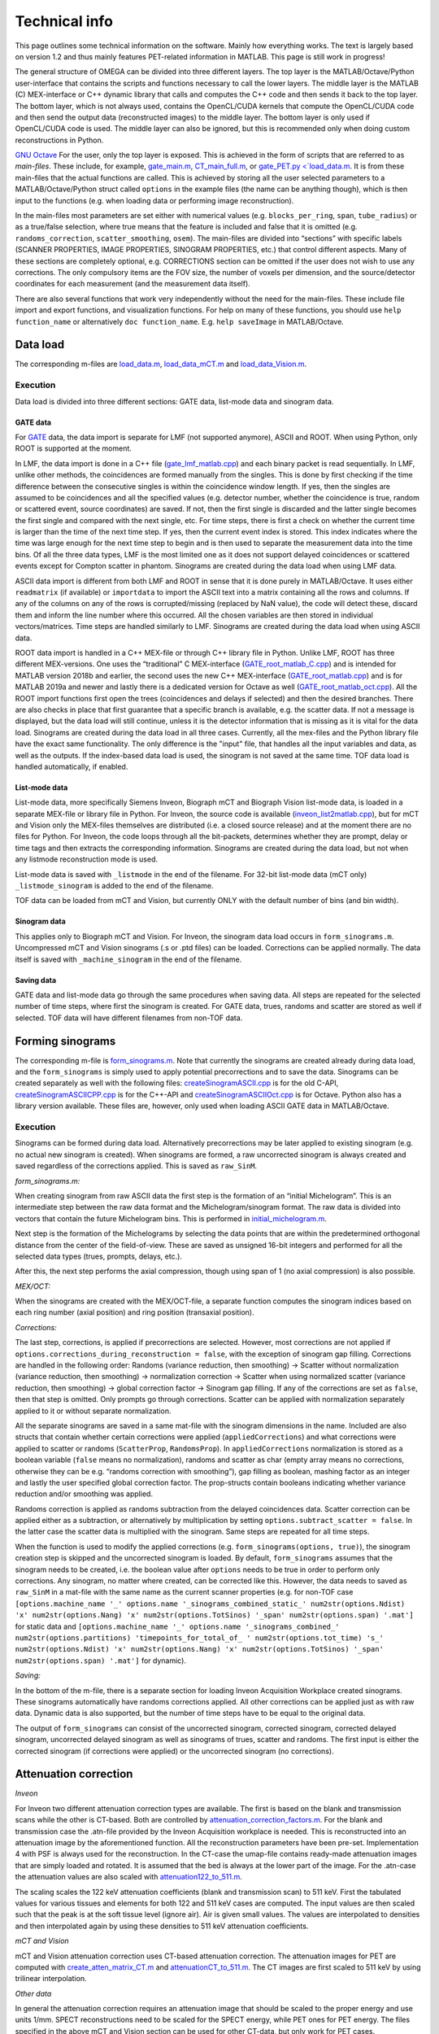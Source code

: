 Technical info
===============

This page outlines some technical information on the software. Mainly how everything works. The text is largely based on version 1.2 and thus mainly features PET-related information in MATLAB. This page is still work in progress!

The general structure of OMEGA can be divided into three different layers. The top layer is the MATLAB/Octave/Python user-interface that contains the scripts and functions necessary to call the lower layers. 
The middle layer is the MATLAB (C) MEX-interface or C++ dynamic library that calls and computes the C++ code and then sends it back to the top layer. The bottom layer, which is not always used, contains the OpenCL/CUDA kernels that 
compute the OpenCL/CUDA code and then send the output data (reconstructed images) to the middle layer. The bottom layer is only used if OpenCL/CUDA code is used. The middle layer can also be ignored, but this is recommended only when
doing custom reconstructions in Python.

`GNU Octave <https://octave.org/>`_
For the user, only the top layer is exposed. This is achieved in the form of scripts that are referred to as *main-files*. These include, for example, `gate_main.m <https://github.com/villekf/OMEGA/blob/master/main-files/PET_main_gateExample.m>`_,
`CT_main_full.m <https://github.com/villekf/OMEGA/blob/master/main-files/CT_main_full.m>`_, or `gate_PET.py <`load_data.m <https://github.com/villekf/OMEGA/blob/master/source/Python/gate_PET.py>`_.
It is from these main-files that the actual functions are called. This
is achieved by storing all the user selected parameters to a
MATLAB/Octave/Python struct called ``options`` in the example files (the name can be anything though), which is then input to the
functions (e.g. when loading data or performing image reconstruction).

In the main-files most parameters are set either with numerical values
(e.g. ``blocks_per_ring``, ``span``, ``tube_radius``) or as a true/false
selection, where true means that the feature is included and false that
it is omitted (e.g. ``randoms_correction``, ``scatter_smoothing``,
``osem``). The main-files are divided into “sections” with specific
labels (SCANNER PROPERTIES, IMAGE PROPERTIES, SINOGRAM PROPERTIES, etc.)
that control different aspects. Many of these sections are completely
optional, e.g. CORRECTIONS section can be omitted if the user does not
wish to use any corrections. The only compulsory items are the FOV size, the number of voxels per dimension, and the source/detector coordinates for each measurement (and the measurement data itself).

There are also several functions that work very independently without
the need for the main-files. These include file import and export
functions, and visualization functions. For help on many of these functions, you should use
``help function_name`` or alternatively ``doc function_name``. E.g.
``help saveImage`` in MATLAB/Octave.

Data load
---------

The corresponding m-files are
`load_data.m <https://github.com/villekf/OMEGA/blob/master/source/load_data.m>`_,
`load_data_mCT.m <https://github.com/villekf/OMEGA/blob/master/source/load_data_mCT.m>`_
and
`load_data_Vision.m <https://github.com/villekf/OMEGA/blob/master/source/load_data_Vision.m>`_.

.. _execution-1:

Execution
~~~~~~~~~

Data load is divided into three different sections: GATE data, list-mode
data and sinogram data.

GATE data
^^^^^^^^^

For `GATE <http://www.opengatecollaboration.org/>`_ data, the data import is
separate for LMF (not supported anymore), ASCII and ROOT. When using Python, only ROOT is supported at the moment.

In LMF, the data import is done in a C++ file
(`gate_lmf_matlab.cpp <https://github.com/villekf/OMEGA/blob/master/source/gate_lmf_matlab.cpp>`_)
and each binary packet is read sequentially. In LMF, unlike other
methods, the coincidences are formed manually from the singles. This is
done by first checking if the time difference between the consecutive
singles is within the coincidence window length. If yes, then the
singles are assumed to be coincidences and all the specified values
(e.g. detector number, whether the coincidence is true, random or
scattered event, source coordinates) are saved. If not, then the first
single is discarded and the latter single becomes the first single and
compared with the next single, etc. For time steps, there is first a
check on whether the current time is larger than the time of the next
time step. If yes, then the current event index is stored. This index
indicates where the time was large enough for the next time step to
begin and is then used to separate the measurement data into the time
bins. Of all the three data types, LMF is the most limited one as it
does not support delayed coincidences or scattered events except for
Compton scatter in phantom. Sinograms are created during the data load
when using LMF data.

ASCII data import is different from both LMF and ROOT in sense that it
is done purely in MATLAB/Octave. It uses either ``readmatrix`` (if
available) or ``importdata`` to import the ASCII text into a matrix
containing all the rows and columns. If any of the columns on any of the
rows is corrupted/missing (replaced by NaN value), the code will detect
these, discard them and inform the line number where this occurred. All
the chosen variables are then stored in individual vectors/matrices.
Time steps are handled similarly to LMF. Sinograms are created during
the data load when using ASCII data.

ROOT data import is handled in a C++ MEX-file or through C++ library file in Python. Unlike LMF, ROOT has
three different MEX-versions. One uses the “traditional” C MEX-interface
(`GATE_root_matlab_C.cpp <https://github.com/villekf/OMEGA/blob/master/source/GATE_root_matlab_C.cpp>`_)
and is intended for MATLAB version 2018b and earlier, the second uses
the new C++ MEX-interface
(`GATE_root_matlab.cpp <https://github.com/villekf/OMEGA/blob/master/source/GATE_root_matlab.cpp>`_)
and is for MATLAB 2019a and newer and lastly there is a dedicated
version for Octave as well
(`GATE_root_matlab_oct.cpp <https://github.com/villekf/OMEGA/blob/master/source/GATE_root_matlab_oct.cpp>`_).
All the ROOT import functions first open the trees (coincidences and
delays if selected) and then the desired branches. There are also checks
in place that first guarantee that a specific branch is available,
e.g. the scatter data. If not a message is displayed, but the data load
will still continue, unless it is the detector information that is
missing as it is vital for the data load. Sinograms are created during
the data load in all three cases. Currently, all the mex-files and the Python library file have the exact same functionality. The only difference is the "input" file, that handles all the input variables and data, as well as the 
outputs. If the index-based data load is used, the sinogram is not saved at the same time. TOF data load is handled automatically, if enabled.

List-mode data
^^^^^^^^^^^^^^

List-mode data, more specifically Siemens Inveon, Biograph mCT and
Biograph Vision list-mode data, is loaded in a separate MEX-file or library file in Python. For
Inveon, the source code is available
(`inveon_list2matlab.cpp <https://github.com/villekf/OMEGA/blob/master/source/inveon_list2matlab.cpp>`_),
but for mCT and Vision only the MEX-files themselves are distributed
(i.e. a closed source release) and at the moment there are no files for Python. For Inveon, the code loops through all
the bit-packets, determines whether they are prompt, delay or time tags
and then extracts the corresponding information. Sinograms are created during the data load, but not when any listmode reconstruction mode is used.

List-mode data is saved with ``_listmode`` in the end of the filename.
For 32-bit list-mode data (mCT only) ``_listmode_sinogram`` is added to
the end of the filename.

TOF data can be loaded from mCT and Vision, but currently ONLY with the
default number of bins (and bin width).

Sinogram data
^^^^^^^^^^^^^

This applies only to Biograph mCT and Vision. For Inveon, the sinogram
data load occurs in ``form_sinograms.m``. Uncompressed mCT and Vision
sinograms (.s or .ptd files) can be loaded. Corrections can be applied
normally. The data itself is saved with ``_machine_sinogram`` in the end
of the filename.

Saving data
^^^^^^^^^^^

GATE data and list-mode data go through the same procedures when saving
data. All steps are repeated for the selected number of time steps,
where first the sinogram is created. For GATE data, trues,
randoms and scatter are stored as well if selected. TOF data will have
different filenames from non-TOF data.

Forming sinograms
-----------------

The corresponding m-file is
`form_sinograms.m <https://github.com/villekf/OMEGA/blob/master/source/form_sinograms.m>`_.
Note that currently the sinograms are created already during data load, and the ``form_sinograms`` is simply used to apply potential precorrections and to save the data. Sinograms can be created separately as well with
the following files: 
`createSinogramASCII.cpp <https://github.com/villekf/OMEGA/blob/master/source/createSinogramASCII.cpp>`_
is for the old C-API,
`createSinogramASCIICPP.cpp <https://github.com/villekf/OMEGA/blob/master/source/createSinogramASCIICPP.cpp>`_
is for the C++-API and
`createSinogramASCIIOct.cpp <https://github.com/villekf/OMEGA/blob/master/source/createSinogramASCIIOct.cpp>`_
is for Octave. Python also has a library version available. These files are, however, only used when loading ASCII GATE data in MATLAB/Octave.

.. _execution-2:

Execution
~~~~~~~~~

Sinograms can be formed during data load. Alternatively precorrections may be later applied to existing sinogram (e.g. no actual new sinogram is
created). When sinograms are formed, a raw uncorrected sinogram is
always created and saved regardless of the corrections applied. This is
saved as ``raw_SinM``.

*form_sinograms.m:*

When creating sinogram from raw ASCII data the first step is the formation of
an “initial Michelogram”. This is an intermediate step between the raw
data format and the Michelogram/sinogram format. The raw data is divided
into vectors that contain the future Michelogram bins. This is performed
in
`initial_michelogram.m <https://github.com/villekf/OMEGA/blob/master/source/initial_michelogram.m>`_.

Next step is the formation of the Michelograms by selecting the data
points that are within the predetermined orthogonal distance from the
center of the field-of-view. These are saved as unsigned 16-bit integers
and performed for all the selected data types (trues, prompts, delays,
etc.).

After this, the next step performs the axial compression, though using
span of 1 (no axial compression) is also possible.

*MEX/OCT:*

When the sinograms are created with the MEX/OCT-file, a separate
function computes the sinogram indices based on each ring number (axial
position) and ring position (transaxial position).

*Corrections:*

The last step, corrections, is applied if precorrections are selected. However, most corrections are not
applied if ``options.corrections_during_reconstruction = false``, with
the exception of sinogram gap filling. Corrections are handled in the
following order: Randoms (variance reduction, then smoothing) -> Scatter
without normalization (variance reduction, then smoothing) ->
normalization correction -> Scatter when using normalized scatter
(variance reduction, then smoothing) -> global correction factor ->
Sinogram gap filling. If any of the corrections are set as ``false``,
then that step is omitted. Only prompts go through corrections. Scatter
can be applied with normalization separately applied to it or
without separate normalization.

All the separate sinograms are saved in a same mat-file with the
sinogram dimensions in the name. Included are also structs that contain
whether certain corrections were applied (``appliedCorrections``) and
what corrections were applied to scatter or randoms (``ScatterProp``,
``RandomsProp``). In ``appliedCorrections`` normalization is stored as a
boolean variable (``false`` means no normalization), randoms and scatter
as char (empty array means no corrections, otherwise they can be
e.g. “randoms correction with smoothing”), gap filling as boolean,
mashing factor as an integer and lastly the user specified global
correction factor. The prop-structs contain booleans indicating whether
variance reduction and/or smoothing was applied.

Randoms correction is applied as randoms subtraction from the delayed
coincidences data. Scatter correction can be applied either as a
subtraction, or
alternatively by multiplication by setting ``options.subtract_scatter = false``. In the latter case the scatter data is
multiplied with the sinogram. Same steps are repeated for all time
steps.

When the function is used to modify the applied corrections
(e.g. ``form_sinograms(options, true)``), the sinogram creation step is
skipped and the uncorrected sinogram is loaded. By default,
``form_sinograms`` assumes that the sinogram needs to be created,
i.e. the boolean value after ``options`` needs to be true in order to
perform only corrections. Any sinogram, no matter where created, can be
corrected like this. However, the data needs to saved as ``raw_SinM`` in
a mat-file with the same name as the current scanner properties
(e.g. for non-TOF case
``[options.machine_name '_' options.name '_sinograms_combined_static_' num2str(options.Ndist) 'x' num2str(options.Nang) 'x' num2str(options.TotSinos) '_span' num2str(options.span) '.mat']``
for static data and
``[options.machine_name '_' options.name '_sinograms_combined_' num2str(options.partitions) 'timepoints_for_total_of_ ' num2str(options.tot_time) 's_' num2str(options.Ndist) 'x' num2str(options.Nang) 'x' num2str(options.TotSinos) '_span' num2str(options.span) '.mat']``
for dynamic).

*Saving:*

In the bottom of the m-file, there is a separate section for loading
Inveon Acquisition Workplace created sinograms. These sinograms
automatically have randoms corrections applied. All other corrections
can be applied just as with raw data. Dynamic data is also supported,
but the number of time steps have to be equal to the original data.

The output of ``form_sinograms`` can consist of the uncorrected
sinogram, corrected sinogram, corrected delayed sinogram, uncorrected
delayed sinogram as well as sinograms of trues, scatter and randoms. The
first input is either the corrected sinogram (if corrections were
applied) or the uncorrected sinogram (no corrections).

Attenuation correction
----------------------

*Inveon*

For Inveon two different attenuation correction types are available. The
first is based on the blank and transmission scans while the other is
CT-based. Both are controlled by
`attenuation_correction_factors.m <https://github.com/villekf/OMEGA/blob/master/source/attenuation_correction_factors.m>`_.
For the blank and transmission case the .atn-file provided by the Inveon
Acquisition workplace is needed. This is reconstructed into an
attenuation image by the aforementioned function. All the reconstruction
parameters have been pre-set. Implementation 4 with PSF is always used
for the reconstruction. In the CT-case the umap-file contains ready-made
attenuation images that are simply loaded and rotated. It is assumed
that the bed is always at the lower part of the image. For the .atn-case
the attenuation values are also scaled with
`attenuation122_to_511.m <https://github.com/villekf/OMEGA/blob/master/source/attenuation122_to_511.m>`_.

The scaling scales the 122 keV attenuation coefficients (blank and
transmission scan) to 511 keV. First the tabulated values for various
tissues and elements for both 122 and 511 keV cases are computed. The
input values are then scaled such that the peak is at the soft tissue
level (ignore air). Air is given small values. The values are
interpolated to densities and then interpolated again by using these
densities to 511 keV attenuation coefficients.

*mCT and Vision*

mCT and Vision attenuation correction uses CT-based attenuation
correction. The attenuation images for PET are computed with
`create_atten_matrix_CT.m <https://github.com/villekf/OMEGA/blob/master/source/create_atten_matrix_CT.m>`_
and
`attenuationCT_to_511.m <https://github.com/villekf/OMEGA/blob/master/source/attenuationCT_to_511.m>`_.
The CT images are first scaled to 511 keV by using trilinear
interpolation.

*Other data*

In general the attenuation correction requires an attenuation image that should be scaled to the proper energy and use units 1/mm. SPECT reconstructions need to be scaled for the SPECT energy, while PET ones
for PET energy. The files specified in the above mCT and Vision section can be used for other CT-data, but only work for PET cases.

The attenuation correction itself is performed slightly differently in PET and SPECT. In PET, the attenuation coefficients are multiplied with the length of intersection of the ray in the voxel. These are then summed for all
voxels and then the exponent is taken of the negative value. This is then multiplied with the probability. For backprojection, the attenuation is precompute. The use of attenuation correction can slow down the computations 
as the attenuation coefficients are required at every (sub-)iteration.

SPECT attenuation correction is similar, but a single summed variable is not used. Instead, only values summed up to that voxel are used. Thus, voxels further from the detector have greater attenuation correction, while in PET 
they are the same.

Normalization correction
------------------------

Normalization coefficients are computed by
`normalization_coefficients.m <https://github.com/villekf/OMEGA/blob/master/source/normalization_coefficients.m>`_.

Image reconstruction
--------------------

The image reconstruction phase has been divided into five separate types
that are referred as implementations. Note that Python only uses implementation 2. By default
implementation 1 (CPU) is double precision (64-bit) and 2, 3, 5 (OpenCL), and 4 (CPU) are in single
precision (32-bit). Implementation 4 can also use double precision with ``options.useSingles = false``. While MATLAB R2025a supports single precision sparse matrices, the support for those have not been validated 
for implementation 1.

All four implementations are explained here separately in the following
sections. The matrix-free formulation is explained in more detail after
the implementations have been presented.

Implementation 1
~~~~~~~~~~~~~~~~

Implementation 1 solves the image reconstruction problem in matrix form
and as such the system matrix is created as whole for each subset or, in
case of MLEM, the entire matrix in one go. Due to this the memory
requirements are high despite the system matrix being stored in sparse
format; size of the full system matrix can exceed even hundreds of
gigabytes. This is partially caused by MATLAB/Octave always storing
sparse matrices in double precision format with 64-bit integer indices
in 64-bit systems although single precision and 32-bit integers would be
enough. Implemenation 1 is only available for PET and CT, it is not currently available for SPECT.

Previously implementation 1 supported a non-parallel version, but this was removed in v2.0.

The current version performs a "precomputation" step before the actual system matrix is computed. The precomputation phase is needed in order to allocate correct
amount of memory for the sparse matrix. In this case, the sparse matrix
is directly created and ﬁlled in the C++ MEX-ﬁle. MATLAB sparse matrices
are in compressed sparse column (CSC) format, but PET data is handled
row by row (i.e. each measurement) basis, making it more suitable for
compressed sparse row (CSR) format. However, this can be solved by
simply considering the sparse system matrix to be transposed, as a
transposed CSC matrix is a CSR matrix. As such, the output is actually
the transposed system matrix. The
precomputed phase was developed after the case without precomputation,
initially without OpenMP support. The reconstruction
itself is handled completely in MATLAB/Octave. Due to this, the
reconstruction process can be relatively slow as sparse matrix
multiplications are not parallel in MATLAB (on CPU) in R2020b or earlier
(2021a and later should have parallel CPU sparse support). However, the
reconstructions in MATLAB/Octave also allow for all reconstruction
algorithms and priors to be supported. It is also possible to compute
simply the system matrix (or a subset of it) instead of the
reconstructions, allowing the user to use the system matrix in their own
algorithms. All computations done with implementation 1 are performed in
double precision. TOF data is not supported by implementation 1.

Implementation 2
~~~~~~~~~~~~~~~~

Implementation 2 is the recommended method for image reconstruction. It
utilizes OpenCL or CUDA and the open-source
`ArrayFire <https://arrayfire.com/download/>`_ library. Unlike
implementation 1, in this case the system matrix is never explicitly
computed, but rather the computations of the forward and backward
projections are done entirely matrix free. In implementation 2, both the forward and backward
projections are computed in an OpenCL kernel that also computes the
system matrix elements using the selected projector. In v1.2 and below, the algorithms themselves were largely computed in the kernel as well, but currently, only the forward and/or backward projection operations
are computed in the kernels. The forward projection thus outputs the forward projection vector, while backprojection the backprojection vector and optionally also the sensitivity image. 

All operations occur on the selected device and only the ﬁnal result from
each iteration is transferred to the host (if 
``options.save_iter = true``, otherwise only the last iteration).
Implementation 2 supports all algorithms and priors. Implementation 2
was developed after implementation 1 had been completed. Furthermore, a
CUDA formulation of implementation 2 exists since v1.1 and has the same
features as the OpenCL variant, but is considered only as an extra
feature at the moment. All operations are computed in single precision.

Implementation 3
~~~~~~~~~~~~~~~~

Implementation 3 is similar to 2 in that it utilizes OpenCL and has the
same matrix-free formalism. However, outside of the OpenCL kernel code
the two are very different. In implementation 3, the computations are
performed in “pure” OpenCL, i.e. there are no third-party (ArrayFire)
functions at work and everything is computed in custom-made OpenCL
kernels.

Since implementation 3 uses "pure" OpenCL, only OSEM and MLEM are currently supported. Furthermore, implementation 3 is no longer extensively tested and will be deprecated in the future. Currently implementation 3
also supports largely only PET data though CT should work too. SPECT is not supported.

Implementation 3 was developed after implementation 2 as a separate
project to enable multi-device support and additionally to provide
OpenCL reconstruction without the need for third-party libraries. Since v2.0, the support for multiple devices (GPUs) has been dropped.

Implementation 4
~~~~~~~~~~~~~~~~

Implementation 4 is a combination of implementations 1 and 3, meaning
that it is a pure CPU method that uses OpenMP for the parallellization,
as in implementation 1, but is implemented in matrix-free way as the
OpenCL methods. The matrix-free formulation itself does not essentially
differ from the OpenCL, except using C++ OpenMP code.

The functionality is the same as in the OpenCL methods, i.e. the forward and/or backward projection operations are computed in C++ using OpenMP. These are then used in MATLAB-based reconstructions. Due
to this, implementation 4 supports the same algorithms as implementation 1. 

Implementation 4 was developed after the other implementations
(excluding CUDA in implementation 2) as a fallback method for
matrix-free computation without the need for OpenCL. It was also
developed for CPUs that lack OpenCL support and to provide numerically
more accurate matrix-free formulation. However, as of v2.0, the default precision of implementation 4 is now single. Double precision can still be enabled with ``options.useSingles = false``.

Matrix-free formulation
~~~~~~~~~~~~~~~~~~~~~~~

The matrix-free forward and backprojection are implemented the same
regardless of the used projector or reconstruction algorithm. For PET and SPECT, the probability that a photon emitted from voxel *j* is detected along line of response (LOR) *i* is computed. For CT, and CT-like data,
the actual intersection length is computed. This means that in PET/SPECT, the intersection length is divided by the length of the ray. The length can be either the length of the ray in total (from detector to detector) or 
the length of the ray in the FOV only (set ``options.totLength = false`` for the latter). 

In all cases, the forward projection always computes each measurement in parallel. This is the case for ALL projectors. 
That is, all forward projectors are essentially ray-based.
For backprojection, the process is different depending on whether PET/SPECT or CT data used. For PET/SPECT, the backprojection uses the same ray-based approach as forward projection. CT-data, on the other hand, use
voxel-based approaches. In both cases, the sensitivity image (diagonal image-based preconditioner) can be computed at the same time. This applies to specific algorithms, such as OSEM, and is handled automatically.
The preconditioner itself is always computed separately. Sensitivity image, however, is only computed during the very
ﬁrst iterations unless not enough memory is available for storage in
which case it will be computed on-the-ﬂy. With PET/SPECT data, both the sensitivity image and
the backprojection are saved in a thread-safe way by using atomic
operations, more speciﬁcally the atomic addition. Atomic operations
guarantee that the read-write operation to the memory location is only
available to the current thread until the operation is completed,
essentially making the operation sequential. Atomic addition in this
case thus sums the input to the currently residing value in the current
voxel index. With sensitivity image, the LOR probability is thus
atomically added to the current sensitivity image vector at each voxel
the LOR goes through. For backprojection, the process is otherwise
identical, but instead of probability only, the LOR probability is
multiplied with *Θ\ i* before atomically added to the current *Δ*.

If the sensitivity image is saved, the subsequent iterations will be
much faster as any LORs with zero counts will be completely ignored (the
additions would be zero). Implementation 4 uses OpenMP atomic operations
for 32-bit ﬂoats to compute the additions. For implementations 2 and 3
there are two diﬀerent atomic version available. As there is no inherent
support for atomic addition for 32-bit ﬂoats in OpenCL, a similar method
as in
https://streamhpc.com/blog/2016-02-09/atomic-operations-for-floats-in-opencl-improved/[GROMACS]
has been implemented. However, since this is relatively slow another
approximate version is also provided that uses 64-bit signed integers
instead of ﬂoating point numbers. In this case, the ﬂoating point values
are converted to 64-bit signed integers, which causes some loss of
precision due to rounding, before atomically added. This provides some
speed-up compared to the 32-bit ﬂoat version, but cannot be used on some
hardware. If the user has selected this option, the support is
determined during compile time and the ﬂoat version is used if the
hardware does not support 64-bit atomics. The output sensitivity image
and *Δ* are then converted back to 32-bit ﬂoats before they are used in
the reconstruction algorithms.

TOF coefficients
~~~~~~~~~~~~~~~~

TOF coefficients are computed exactly the same for all implementations.
Though for implementation 4 the intermediate results are saved
regardless of user selection. TOF coefficients are computed only if TOF
data is selected. For implementations 2 and 3 they are included in the
kernel compilation only if TOF data has been selected. With
implementation 4 they are simply behind regular conditional expressions.

For TOF data the variance of the data and the bin center locations are
precomputed. The variance is determined from the
https://en.wikipedia.org/wiki/Full_width_at_half_maximum[FWHM]. Bin
centers are determined from the input bin width, bin number and bin
offset.

In the kernel itself, the first step is to compute the distance from the
FOV (voxel space) to the “source” (first detector/crystal). This is
achieved by using the parametrization of a line since the required
parameter (often *t*) is given by the Siddon’s algorithm. The half of
the total length of the ray is then subtracted from this value. The
intersection length is added to this value after each voxel. This length
is the distance from the current voxel boundary to the center of the
ray.

TOF coefficients are computed at each voxel for all TOF time bins.
Meaning that every time a voxel is intersected, the TOF coefficients are
looped through all the TOF bins. The only difference in the computations
of the TOF coefficients are the different values for the TOF bin center
locations. At the same time each of these TOF coefficients for the
corresponding voxel and summed together. Each TOF coefficient is then
later divided by this total sum. TOF coefficients themselves are
computed as a 1D integral from the current ray location to the next
(e.g. the intersection length is either added or subtracted from the
current distance from the center of the ray). The integral itself is
computed by using the
https://en.wikipedia.org/wiki/Trapezoidal_rule[trapezoidal rule]. By
default, four (4) trapezoidal integration points are used. Each original
probability is then multiplied with the TOF coefficients. *Δ* is
computed for each TOF bin and then summed together before the atomic
addition. Same goes for sensitivity image, although that could be
computed without any TOF information as well.

Due to the use of the trapezoidal rule, TOF bins with very high accuracy
may not be reliable unless the number of integration points is
increased. However, the default value should be fine even in 20-30 ps
range. For implementations 2 and 3, the number of integration points can
be adjusted by modifying ``general_opencl_functions.h`` and specifically
the value ``TRAPZ_BINS``. No recompilation is required. For
implementation 4, modify ``projector_functions.h`` and the same
``TRAPZ_BINS`` value. Recompilation IS required for implementation 4.
